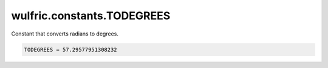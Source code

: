 .. _api_constants_TODEGREES:

***************************
wulfric.constants.TODEGREES
***************************

Constant that converts radians to degrees.



.. code-block:: python

    TODEGREES = 57.29577951308232
